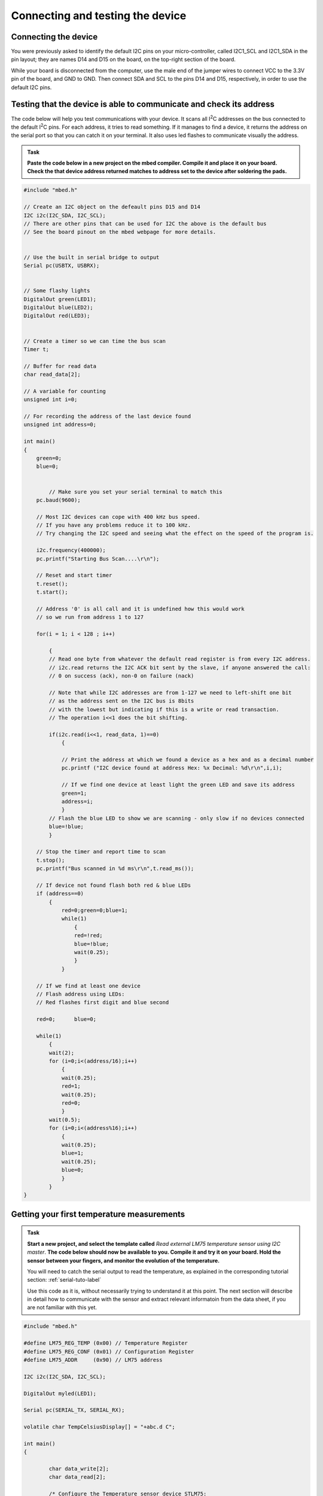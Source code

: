 Connecting and testing the device
=================================



Connecting the device
---------------------

You were previously asked to identify the default I2C pins on your micro-controller, called I2C1_SCL and I2C1_SDA in the pin layout; they are names D14 and D15 on the board, on the top-right section of the board. 

While your board is disconnected from the computer, use the male end of the jumper wires to connect VCC to the 3.3V pin of the board, and GND to GND.
Then connect SDA and SCL to the pins D14 and D15, respectively, in order to use the default I2C pins.



Testing that the device is able to communicate and check its address
--------------------------------------------------------------------

The code below will help you test communications with your device.
It scans all I\ :sup:`2`\ C addresses on the bus connected to the default I\ :sup:`2`\ C pins.
For each address, it tries to read something.
If it manages to find a device, it returns the address on the serial port so that you can catch it on your terminal.
It also uses led flashes to communicate visually the address.


.. admonition:: Task

   **Paste the code below in a new project on the mbed compiler. Compile it and place it on your board. Check the that device address returned matches to address set to the device after soldering the pads.**


.. code-block:: c

	#include "mbed.h"
	
	// Create an I2C object on the defeault pins D15 and D14
	I2C i2c(I2C_SDA, I2C_SCL);
	// There are other pins that can be used for I2C the above is the default bus
	// See the board pinout on the mbed webpage for more details.
	
	
	// Use the built in serial bridge to output
	Serial pc(USBTX, USBRX);
	
	
	// Some flashy lights
	DigitalOut green(LED1);
	DigitalOut blue(LED2);
	DigitalOut red(LED3);

	
	// Create a timer so we can time the bus scan
	Timer t;
	
	// Buffer for read data
	char read_data[2];
	
	// A variable for counting
	unsigned int i=0;
	
	// For recording the address of the last device found
	unsigned int address=0;
	
	int main()
	{
	    green=0;
	    blue=0;
	
	
		// Make sure you set your serial terminal to match this
	    pc.baud(9600);
	
	    // Most I2C devices can cope with 400 kHz bus speed.
	    // If you have any problems reduce it to 100 kHz.
	    // Try changing the I2C speed and seeing what the effect on the speed of the program is.
	
	    i2c.frequency(400000);
	    pc.printf("Starting Bus Scan....\r\n");
	
	    // Reset and start timer
	    t.reset();
	    t.start();
	
	    // Address '0' is all call and it is undefined how this would work
	    // so we run from address 1 to 127
	
	    for(i = 1; i < 128 ; i++)
	
	        {
	        // Read one byte from whatever the default read register is from every I2C address.
	        // i2c.read returns the I2C ACK bit sent by the slave, if anyone answered the call:
	        // 0 on success (ack), non-0 on failure (nack)

	        // Note that while I2C addresses are from 1-127 we need to left-shift one bit
	        // as the address sent on the I2C bus is 8bits 
	        // with the lowest but indicating if this is a write or read transaction.	
	        // The operation i<<1 does the bit shifting.
			
	        if(i2c.read(i<<1, read_data, 1)==0)
	            {
				
	            // Print the address at which we found a device as a hex and as a decimal number
	            pc.printf ("I2C device found at address Hex: %x Decimal: %d\r\n",i,i);
	
	            // If we find one device at least light the green LED and save its address
	            green=1;
	            address=i;
	            }
	        // Flash the blue LED to show we are scanning - only slow if no devices connected
	        blue=!blue;
	        }
	
	    // Stop the timer and report time to scan
	    t.stop();
	    pc.printf("Bus scanned in %d ms\r\n",t.read_ms());
	
	    // If device not found flash both red & blue LEDs	
	    if (address==0)
	        {
		    red=0;green=0;blue=1;
		    while(1)
		        {
		        red=!red;
		        blue=!blue;
		        wait(0.25);
		        }
		    }
	
	    // If we find at least one device
	    // Flash address using LEDs:
	    // Red flashes first digit and blue second
	
	    red=0;	blue=0;
	
	    while(1)
	        {
	        wait(2);
	        for (i=0;i<(address/16);i++)
	            {
	            wait(0.25);
	            red=1;
	            wait(0.25);
	            red=0;
	            }
	        wait(0.5);
	        for (i=0;i<(address%16);i++)
	            {
	            wait(0.25);
	            blue=1;
	            wait(0.25);
	            blue=0;
	            }
	        }
	}
	




.. _i2c-sample-code:


Getting your first temperature measurements
-------------------------------------------


.. admonition:: Task

   **Start a new project, and select the template called** *Read external LM75 temperature sensor using I2C master*. **The code below should now be available to you.
   Compile it and try it on your board. 
   Hold the sensor between your fingers, and monitor the evolution of the temperature.**

   You will need to catch the serial output to read the temperature, as explained in the corresponding tutorial section:
   :ref:`serial-tuto-label`

   Use this code as it is, without necessarily trying to understand it at this point.
   The next section will describe in detail how to communicate with the sensor and extract relevant informatoin from the data sheet, if you are not familiar with this yet.


.. code-block:: c

	#include "mbed.h"
	 
	#define LM75_REG_TEMP (0x00) // Temperature Register
	#define LM75_REG_CONF (0x01) // Configuration Register
	#define LM75_ADDR     (0x90) // LM75 address
	 
	I2C i2c(I2C_SDA, I2C_SCL);
	 
	DigitalOut myled(LED1);
	 
	Serial pc(SERIAL_TX, SERIAL_RX);
	 
	volatile char TempCelsiusDisplay[] = "+abc.d C";
	 
	int main()
	{
	 
		char data_write[2];
		char data_read[2];
	 
		/* Configure the Temperature sensor device STLM75:
		- Thermostat mode Interrupt
		- Fault tolerance: 0
		*/
		data_write[0] = LM75_REG_CONF;
		data_write[1] = 0x02;
		int status = i2c.write(LM75_ADDR, data_write, 2, 0);
		if (status != 0) { // Error
			while (1) {
				myled = !myled;
				wait(0.2);
			}
		}
	 
		while (1) {
			// Read temperature register
			data_write[0] = LM75_REG_TEMP;
			i2c.write(LM75_ADDR, data_write, 1, 1); // no stop
			i2c.read(LM75_ADDR, data_read, 2, 0);
	 
			// Calculate temperature value in Celcius
			int tempval = (int)((int)data_read[0] << 8) | data_read[1];
			tempval >>= 7;
			if (tempval <= 256) {
				TempCelsiusDisplay[0] = '+';
			} else {
				TempCelsiusDisplay[0] = '-';
				tempval = 512 - tempval;
			}
	 
			// Decimal part (0.5°C precision)
			if (tempval & 0x01) {
				TempCelsiusDisplay[5] = 0x05 + 0x30;
			} else {
				TempCelsiusDisplay[5] = 0x00 + 0x30;
			}
	 
			// Integer part
			tempval >>= 1;
			TempCelsiusDisplay[1] = (tempval / 100) + 0x30;
			TempCelsiusDisplay[2] = ((tempval % 100) / 10) + 0x30;
			TempCelsiusDisplay[3] = ((tempval % 100) % 10) + 0x30;
	 
			// Display result
			pc.printf("temp = %s\n", TempCelsiusDisplay);
			myled = !myled;
			wait(1.0);
		}
	 
	}
	



 
